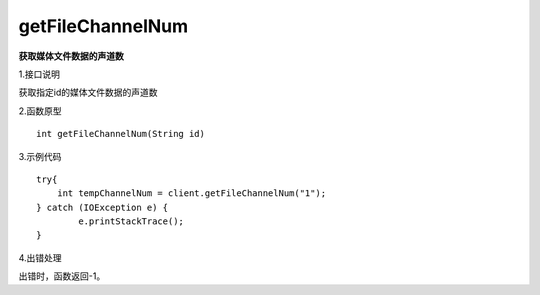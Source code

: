 getFileChannelNum
===============================
**获取媒体文件数据的声道数**

1.接口说明

获取指定id的媒体文件数据的声道数

2.函数原型
::

    int getFileChannelNum(String id)

3.示例代码
::
    try{
        int tempChannelNum = client.getFileChannelNum("1");
    } catch (IOException e) {
            e.printStackTrace();
    }
    
4.出错处理

出错时，函数返回-1。